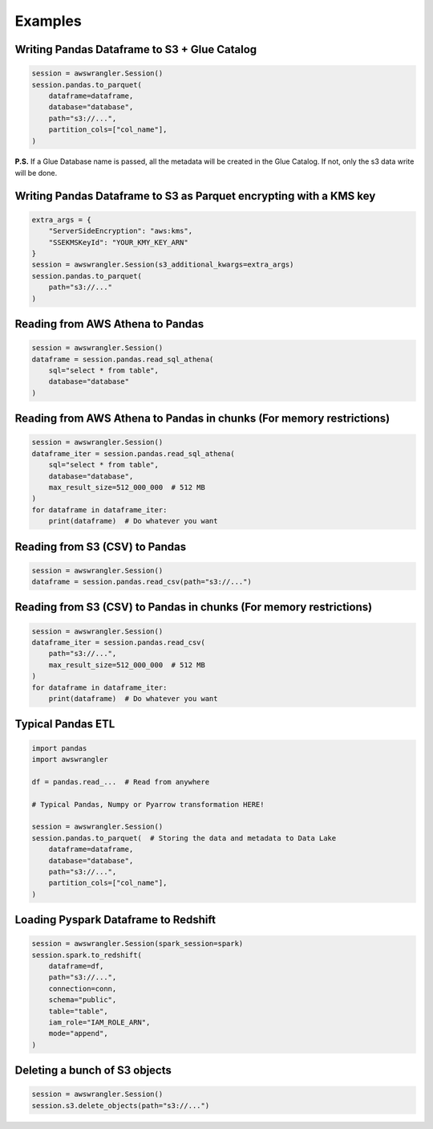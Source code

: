 .. _doc_examples:

Examples
============

Writing Pandas Dataframe to S3 + Glue Catalog
---------------------------------------------

.. code-block:: python

    session = awswrangler.Session()
    session.pandas.to_parquet(
        dataframe=dataframe,
        database="database",
        path="s3://...",
        partition_cols=["col_name"],
    )


**P.S.** If a Glue Database name is passed, all the metadata will be created in the Glue Catalog. If not, only the s3 data write will be done.

Writing Pandas Dataframe to S3 as Parquet encrypting with a KMS key
-------------------------------------------------------------------

.. code-block:: python

    extra_args = {
        "ServerSideEncryption": "aws:kms",
        "SSEKMSKeyId": "YOUR_KMY_KEY_ARN"
    }
    session = awswrangler.Session(s3_additional_kwargs=extra_args)
    session.pandas.to_parquet(
        path="s3://..."
    )


Reading from AWS Athena to Pandas
---------------------------------

.. code-block:: python

    session = awswrangler.Session()
    dataframe = session.pandas.read_sql_athena(
        sql="select * from table",
        database="database"
    )


Reading from AWS Athena to Pandas in chunks (For memory restrictions)
---------------------------------------------------------------------

.. code-block:: python

    session = awswrangler.Session()
    dataframe_iter = session.pandas.read_sql_athena(
        sql="select * from table",
        database="database",
        max_result_size=512_000_000  # 512 MB
    )
    for dataframe in dataframe_iter:
        print(dataframe)  # Do whatever you want


Reading from S3 (CSV) to Pandas
-------------------------------

.. code-block:: python

    session = awswrangler.Session()
    dataframe = session.pandas.read_csv(path="s3://...")


Reading from S3 (CSV) to Pandas in chunks (For memory restrictions)
-------------------------------------------------------------------

.. code-block:: python

    session = awswrangler.Session()
    dataframe_iter = session.pandas.read_csv(
        path="s3://...",
        max_result_size=512_000_000  # 512 MB
    )
    for dataframe in dataframe_iter:
        print(dataframe)  # Do whatever you want


Typical Pandas ETL
------------------

.. code-block:: python

    import pandas
    import awswrangler

    df = pandas.read_...  # Read from anywhere

    # Typical Pandas, Numpy or Pyarrow transformation HERE!

    session = awswrangler.Session()
    session.pandas.to_parquet(  # Storing the data and metadata to Data Lake
        dataframe=dataframe,
        database="database",
        path="s3://...",
        partition_cols=["col_name"],
    )


Loading Pyspark Dataframe to Redshift
-------------------------------------

.. code-block:: python

    session = awswrangler.Session(spark_session=spark)
    session.spark.to_redshift(
        dataframe=df,
        path="s3://...",
        connection=conn,
        schema="public",
        table="table",
        iam_role="IAM_ROLE_ARN",
        mode="append",
    )


Deleting a bunch of S3 objects
------------------------------

.. code-block:: python

    session = awswrangler.Session()
    session.s3.delete_objects(path="s3://...")

